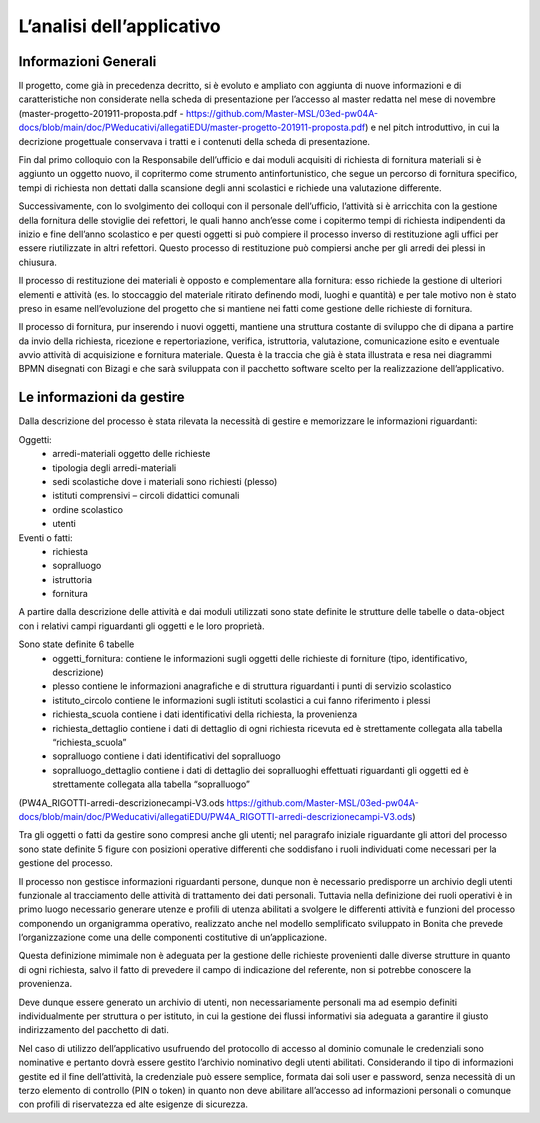 ==========================
L’analisi dell’applicativo
==========================

Informazioni Generali
*********************

Il progetto, come già in precedenza decritto, si è evoluto e ampliato con aggiunta di nuove informazioni e di caratteristiche non considerate nella scheda di presentazione per l’accesso al master redatta nel mese di novembre (master-progetto-201911-proposta.pdf - https://github.com/Master-MSL/03ed-pw04A-docs/blob/main/doc/PWeducativi/allegatiEDU/master-progetto-201911-proposta.pdf) e nel pitch introduttivo, in cui la decrizione progettuale conservava i tratti e i contenuti della scheda di presentazione.

Fin dal primo colloquio con la Responsabile dell’ufficio e dai moduli acquisiti di richiesta di fornitura materiali si è aggiunto un oggetto nuovo, il copritermo come strumento antinfortunistico, che segue un percorso di fornitura specifico, tempi di richiesta non dettati dalla scansione degli anni scolastici e richiede una valutazione differente.

Successivamente, con lo svolgimento dei colloqui con il personale dell’ufficio, l’attività si è arricchita con la gestione della fornitura delle stoviglie dei refettori, le quali hanno anch’esse come i copitermo tempi di richiesta indipendenti da inizio e fine dell’anno scolastico e per questi oggetti si può compiere il processo inverso di restituzione agli uffici per essere riutilizzate in altri refettori. Questo processo di restituzione può compiersi anche per gli arredi dei plessi in chiusura. 

Il processo di restituzione dei materiali è opposto e complementare alla fornitura: esso richiede la gestione di ulteriori elementi e attività (es. lo stoccaggio del materiale ritirato definendo modi, luoghi e quantità) e per tale motivo non è stato preso in esame nell’evoluzione del progetto che si mantiene nei fatti come gestione delle richieste di fornitura.

Il processo di fornitura, pur inserendo i nuovi oggetti, mantiene una struttura costante di sviluppo che di dipana a partire da invio della richiesta, ricezione e repertoriazione, verifica, istruttoria, valutazione, comunicazione esito e eventuale avvio attività di acquisizione e fornitura materiale. Questa è la traccia che già è stata illustrata e resa nei diagrammi BPMN disegnati con Bizagi e che sarà sviluppata con il pacchetto software scelto per la realizzazione dell’applicativo.

Le informazioni da gestire
**************************

Dalla descrizione del processo è stata rilevata la necessità di gestire e memorizzare le informazioni riguardanti:

Oggetti:
    • arredi-materiali oggetto delle richieste
    • tipologia degli arredi-materiali
    • sedi scolastiche dove i materiali sono richiesti (plesso)
    • istituti comprensivi – circoli didattici comunali
    • ordine scolastico
    • utenti
Eventi o fatti:
    • richiesta
    • sopralluogo
    • istruttoria
    • fornitura

A partire dalla descrizione delle attività e dai moduli utilizzati sono state definite le strutture delle tabelle o data-object con i relativi campi riguardanti gli oggetti e le loro proprietà.

Sono state definite 6 tabelle
    • oggetti_fornitura:
      contiene le informazioni sugli oggetti delle richieste di forniture (tipo, identificativo, descrizione) 
    • plesso
      contiene le informazioni anagrafiche e di struttura riguardanti i punti di servizio scolastico 
    • istituto_circolo
      contiene le informazioni sugli istituti scolastici a cui fanno riferimento i plessi
    • richiesta_scuola
      contiene i dati identificativi della richiesta, la provenienza
    • richiesta_dettaglio
      contiene i dati di dettaglio di ogni richiesta ricevuta ed è strettamente collegata alla tabella “richiesta_scuola”
    • sopralluogo
      contiene i dati identificativi del sopralluogo
    • sopralluogo_dettaglio
      contiene i dati di dettaglio dei sopralluoghi effettuati riguardanti gli oggetti ed è strettamente collegata alla tabella “sopralluogo”
(PW4A_RIGOTTI-arredi-descrizionecampi-V3.ods  https://github.com/Master-MSL/03ed-pw04A-docs/blob/main/doc/PWeducativi/allegatiEDU/PW4A_RIGOTTI-arredi-descrizionecampi-V3.ods)

Tra gli oggetti o fatti da gestire sono compresi anche gli utenti; nel paragrafo iniziale riguardante gli attori del processo sono state definite 5 figure con posizioni operative  differenti che soddisfano i ruoli individuati come necessari per la gestione del processo. 

Il processo non gestisce informazioni riguardanti persone, dunque non è necessario predisporre un archivio degli utenti funzionale al tracciamento delle attività di trattamento dei dati personali. Tuttavia nella definizione dei ruoli operativi è in primo luogo necessario generare utenze e profili di utenza abilitati a svolgere le differenti attività e funzioni del processo componendo un organigramma operativo, realizzato anche nel modello semplificato sviluppato in Bonita che prevede l’organizzazione come una delle componenti costitutive di un’applicazione.

Questa definizione mimimale non è adeguata per la gestione delle richieste provenienti dalle diverse strutture in quanto di ogni richiesta, salvo il fatto di prevedere il campo di indicazione del referente, non si potrebbe conoscere la provenienza. 

Deve dunque essere generato un archivio di utenti, non necessariamente personali ma ad esempio definiti individualmente per struttura o per istituto, in cui la gestione dei flussi informativi sia adeguata a garantire il giusto indirizzamento del pacchetto di dati.

Nel caso di utilizzo dell’applicativo usufruendo del protocollo di accesso al dominio comunale le credenziali sono nominative e pertanto dovrà essere gestito l’archivio nominativo degli utenti abilitati.
Considerando il tipo di informazioni gestite ed il fine dell’attività, la credenziale può essere semplice, formata dai soli user e password, senza necessità di un terzo elemento di controllo (PIN o token) in quanto non deve abilitare all’accesso ad informazioni personali o comunque con profili di riservatezza ed alte esigenze di sicurezza.
